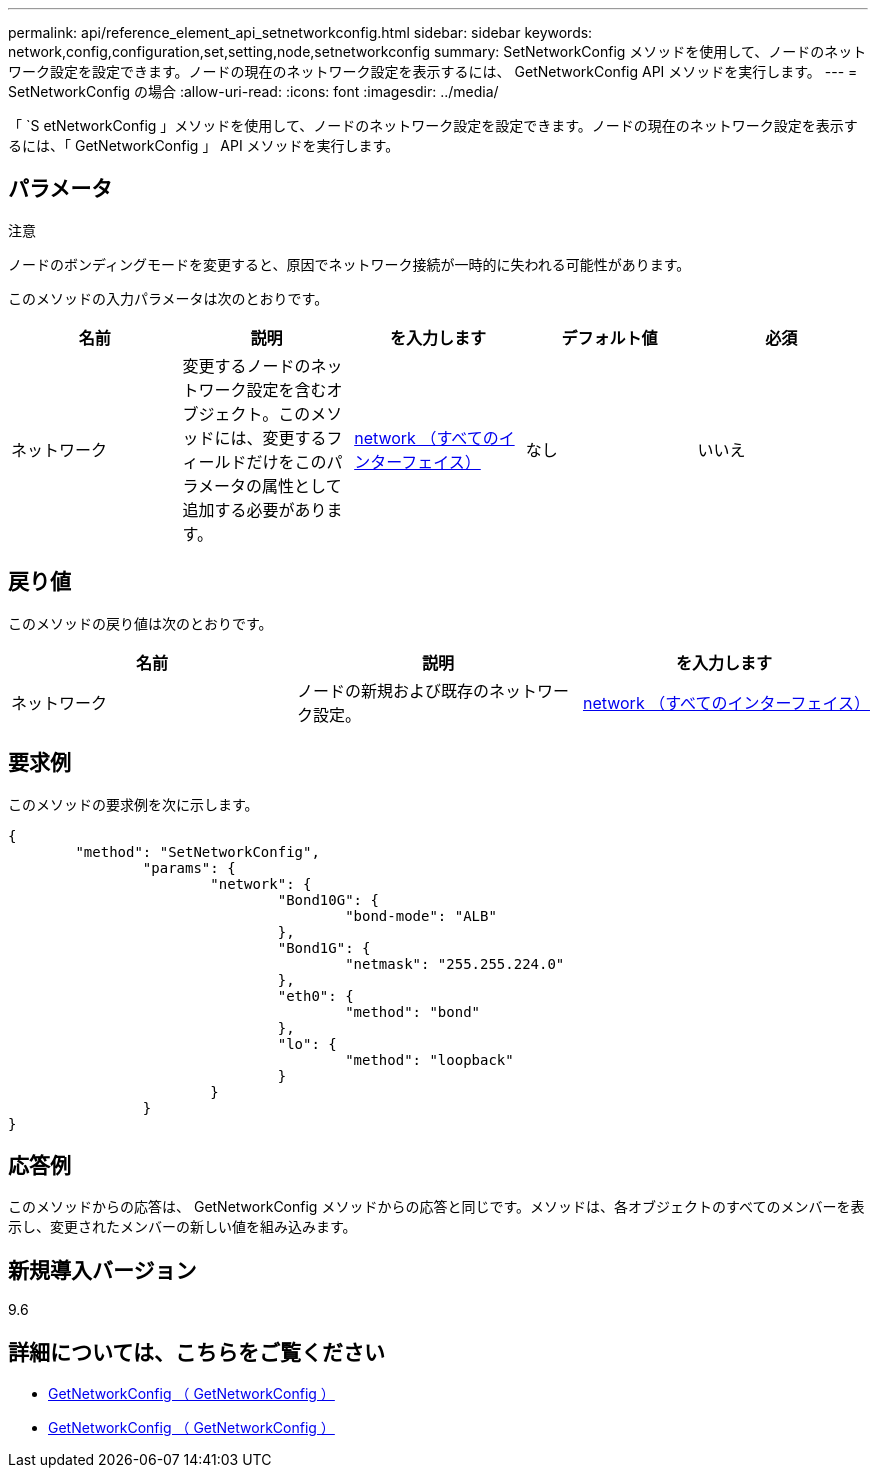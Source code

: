 ---
permalink: api/reference_element_api_setnetworkconfig.html 
sidebar: sidebar 
keywords: network,config,configuration,set,setting,node,setnetworkconfig 
summary: SetNetworkConfig メソッドを使用して、ノードのネットワーク設定を設定できます。ノードの現在のネットワーク設定を表示するには、 GetNetworkConfig API メソッドを実行します。 
---
= SetNetworkConfig の場合
:allow-uri-read: 
:icons: font
:imagesdir: ../media/


[role="lead"]
「 `S etNetworkConfig 」メソッドを使用して、ノードのネットワーク設定を設定できます。ノードの現在のネットワーク設定を表示するには、「 GetNetworkConfig 」 API メソッドを実行します。



== パラメータ

注意

ノードのボンディングモードを変更すると、原因でネットワーク接続が一時的に失われる可能性があります。

このメソッドの入力パラメータは次のとおりです。

|===
| 名前 | 説明 | を入力します | デフォルト値 | 必須 


 a| 
ネットワーク
 a| 
変更するノードのネットワーク設定を含むオブジェクト。このメソッドには、変更するフィールドだけをこのパラメータの属性として追加する必要があります。
 a| 
xref:reference_element_api_network_all_interfaces.adoc[network （すべてのインターフェイス）]
 a| 
なし
 a| 
いいえ

|===


== 戻り値

このメソッドの戻り値は次のとおりです。

|===
| 名前 | 説明 | を入力します 


 a| 
ネットワーク
 a| 
ノードの新規および既存のネットワーク設定。
 a| 
xref:reference_element_api_network_all_interfaces.adoc[network （すべてのインターフェイス）]

|===


== 要求例

このメソッドの要求例を次に示します。

[listing]
----
{
	"method": "SetNetworkConfig",
		"params": {
			"network": {
				"Bond10G": {
					"bond-mode": "ALB"
				},
				"Bond1G": {
					"netmask": "255.255.224.0"
				},
				"eth0": {
					"method": "bond"
				},
				"lo": {
					"method": "loopback"
				}
			}
		}
}
----


== 応答例

このメソッドからの応答は、 GetNetworkConfig メソッドからの応答と同じです。メソッドは、各オブジェクトのすべてのメンバーを表示し、変更されたメンバーの新しい値を組み込みます。



== 新規導入バージョン

9.6



== 詳細については、こちらをご覧ください

* xref:reference_element_api_getnetworkconfig.adoc[GetNetworkConfig （ GetNetworkConfig ）]
* xref:reference_element_api_response_example_getnetworkconfig.adoc[GetNetworkConfig （ GetNetworkConfig ）]


